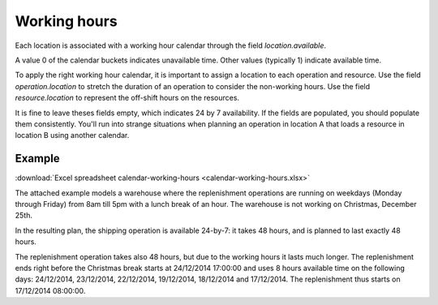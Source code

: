 =============
Working hours
=============

Each location is associated with a working hour calendar through the field *location.available*.

A value 0 of the calendar buckets indicates unavailable time.
Other values (typically 1) indicate available time.

To apply the right working hour calendar, it is important to assign a location to each operation and resource.
Use the field *operation.location* to stretch the duration of an operation to consider the non-working hours.
Use the field *resource.location* to represent the off-shift hours on the resources.

It is fine to leave theses fields empty, which indicates 24 by 7 availability.
If the fields are populated, you should populate them consistently. You'll run into strange situations when planning
an operation in location A that loads a resource in location B using another calendar.

*******
Example
*******

:download:`Excel spreadsheet calendar-working-hours <calendar-working-hours.xlsx>`

The attached example models a warehouse where the replenishment operations are running on weekdays (Monday through Friday) from 8am till 5pm with a lunch break of an hour. The warehouse is not working on Christmas, December 25th.

In the resulting plan, the shipping operation is available 24-by-7: it takes 48 hours, and is planned to last exactly 48 hours.

The replenishment operation takes also 48 hours, but due to the working hours it lasts much longer. The replenishment ends right before the Christmas break starts at 24/12/2014 17:00:00 and uses 8 hours available time on the following days: 24/12/2014, 23/12/2014, 22/12/2014, 19/12/2014, 18/12/2014 and 17/12/2014. The replenishment thus starts on 17/12/2014 08:00:00.